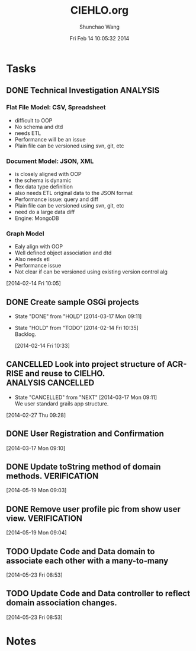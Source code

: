 #+TITLE: CIEHLO.org 
#+DATE: Fri Feb 14 10:05:32 2014
#+AUTHOR: Shunchao Wang
#+EMAIL: shunchao.wang@osumc.edu

* Tasks
** DONE Technical Investigation                                   :ANALYSIS:
CLOSED: [2014-03-17 Mon 09:11]
*** Flat File Model: CSV, Spreadsheet
- difficult to OOP
- No schema and dtd
- needs ETL
- Performance will be an issue
- Plain file can be versioned using svn, git, etc
*** Document Model: JSON, XML
- is closely aligned with OOP
- the schema is dynamic
- flex data type definition
- also needs ETL original data to the JSON format
- Performance issue: query and diff
- Plain file can be versioned using svn, git, etc
- need do a large data diff
- Engine: MongoDB
*** Graph Model
- Ealy align with OOP
- Well defined object association and dtd
- Also needs etl
- Performance issue
- Not clear if can be versioned using existing version control alg
:LOGBOOK:
CLOCK: [2014-02-14 Fri 13:01]--[2014-02-14 Fri 14:24] =>  1:23
CLOCK: [2014-02-14 Fri 12:27]--[2014-02-14 Fri 12:41] =>  0:14
CLOCK: [2014-02-14 Fri 10:35]--[2014-02-14 Fri 10:44] =>  0:09
CLOCK: [2014-02-14 Fri 10:08]--[2014-02-14 Fri 10:11] =>  0:03
CLOCK: [2014-02-14 Fri 10:05]--[2014-02-14 Fri 10:06] =>  0:01
:END:
[2014-02-14 Fri 10:05]
*** 
** DONE Create sample OSGi projects
CLOSED: [2014-03-17 Mon 09:11]
- State "DONE"       from "HOLD"       [2014-03-17 Mon 09:11]
- State "HOLD"       from "TODO"       [2014-02-14 Fri 10:35] \\
  Backlog.
  :LOGBOOK:
  CLOCK: [2014-02-14 Fri 10:33]--[2014-02-14 Fri 10:34] =>  0:01
  :END:
  [2014-02-14 Fri 10:33]
** CANCELLED Look into project structure of ACR-RISE and reuse to CIELHO. :ANALYSIS:CANCELLED:
CLOSED: [2014-03-17 Mon 09:11]
- State "CANCELLED"  from "NEXT"       [2014-03-17 Mon 09:11] \\
  We user standard grails app structure.
:LOGBOOK:
CLOCK: [2014-02-27 Thu 09:28]--[2014-02-27 Thu 09:29] =>  0:01
:END:
  [2014-02-27 Thu 09:28]
** DONE User Registration and Confirmation
CLOSED: [2014-05-16 Fri 08:23]
:LOGBOOK:
CLOCK: 
CLOCK: 
CLOCK: 
CLOCK: 
CLOCK: 
CLOCK: [2014-03-17 Mon 09:11]--[2014-03-17 Mon 11:52] =>  2:41
:END:
  [2014-03-17 Mon 09:10]
** DONE Update toString method of domain methods.	       :VERIFICATION:
   CLOSED: [2014-05-21 Wed 19:07]
:LOGBOOK:
CLOCK: [2014-05-19 Mon 09:05]--[2014-05-19 Mon 15:37] =>  6:32
:END:
  [2014-05-19 Mon 09:03]
** DONE Remove user profile pic from show user view.	       :VERIFICATION:
   CLOSED: [2014-05-21 Wed 19:07]
  [2014-05-19 Mon 09:04]
** TODO Update Code and Data domain to associate each other with a many-to-many
   [2014-05-23 Fri 08:53]
** TODO Update Code and Data controller to reflect domain association changes.
   :LOGBOOK:
   CLOCK: [2014-05-23 Fri 08:53]--[2014-05-23 Fri 08:54] =>  0:01
   :END:
   [2014-05-23 Fri 08:53]
* Notes
:LOGBOOK:
CLOCK: [2014-03-17 Mon 13:01]--[2014-03-17 Mon 13:02] =>  0:01
:END:

